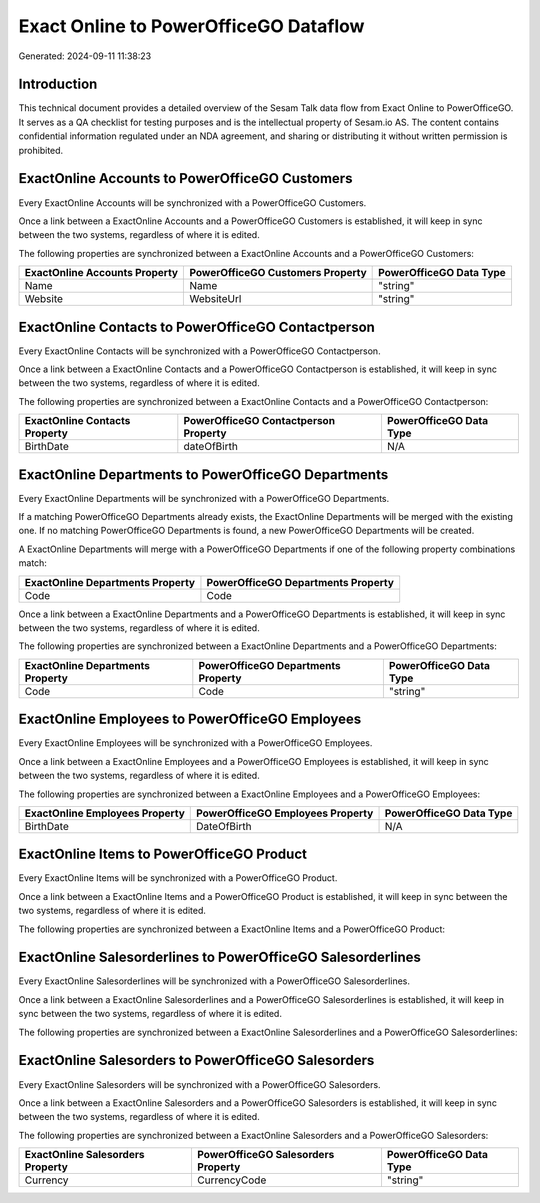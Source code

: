 ======================================
Exact Online to PowerOfficeGO Dataflow
======================================

Generated: 2024-09-11 11:38:23

Introduction
------------

This technical document provides a detailed overview of the Sesam Talk data flow from Exact Online to PowerOfficeGO. It serves as a QA checklist for testing purposes and is the intellectual property of Sesam.io AS. The content contains confidential information regulated under an NDA agreement, and sharing or distributing it without written permission is prohibited.

ExactOnline Accounts to PowerOfficeGO Customers
-----------------------------------------------
Every ExactOnline Accounts will be synchronized with a PowerOfficeGO Customers.

Once a link between a ExactOnline Accounts and a PowerOfficeGO Customers is established, it will keep in sync between the two systems, regardless of where it is edited.

The following properties are synchronized between a ExactOnline Accounts and a PowerOfficeGO Customers:

.. list-table::
   :header-rows: 1

   * - ExactOnline Accounts Property
     - PowerOfficeGO Customers Property
     - PowerOfficeGO Data Type
   * - Name
     - Name
     - "string"
   * - Website
     - WebsiteUrl
     - "string"


ExactOnline Contacts to PowerOfficeGO Contactperson
---------------------------------------------------
Every ExactOnline Contacts will be synchronized with a PowerOfficeGO Contactperson.

Once a link between a ExactOnline Contacts and a PowerOfficeGO Contactperson is established, it will keep in sync between the two systems, regardless of where it is edited.

The following properties are synchronized between a ExactOnline Contacts and a PowerOfficeGO Contactperson:

.. list-table::
   :header-rows: 1

   * - ExactOnline Contacts Property
     - PowerOfficeGO Contactperson Property
     - PowerOfficeGO Data Type
   * - BirthDate
     - dateOfBirth
     - N/A


ExactOnline Departments to PowerOfficeGO Departments
----------------------------------------------------
Every ExactOnline Departments will be synchronized with a PowerOfficeGO Departments.

If a matching PowerOfficeGO Departments already exists, the ExactOnline Departments will be merged with the existing one.
If no matching PowerOfficeGO Departments is found, a new PowerOfficeGO Departments will be created.

A ExactOnline Departments will merge with a PowerOfficeGO Departments if one of the following property combinations match:

.. list-table::
   :header-rows: 1

   * - ExactOnline Departments Property
     - PowerOfficeGO Departments Property
   * - Code
     - Code

Once a link between a ExactOnline Departments and a PowerOfficeGO Departments is established, it will keep in sync between the two systems, regardless of where it is edited.

The following properties are synchronized between a ExactOnline Departments and a PowerOfficeGO Departments:

.. list-table::
   :header-rows: 1

   * - ExactOnline Departments Property
     - PowerOfficeGO Departments Property
     - PowerOfficeGO Data Type
   * - Code
     - Code
     - "string"


ExactOnline Employees to PowerOfficeGO Employees
------------------------------------------------
Every ExactOnline Employees will be synchronized with a PowerOfficeGO Employees.

Once a link between a ExactOnline Employees and a PowerOfficeGO Employees is established, it will keep in sync between the two systems, regardless of where it is edited.

The following properties are synchronized between a ExactOnline Employees and a PowerOfficeGO Employees:

.. list-table::
   :header-rows: 1

   * - ExactOnline Employees Property
     - PowerOfficeGO Employees Property
     - PowerOfficeGO Data Type
   * - BirthDate
     - DateOfBirth
     - N/A


ExactOnline Items to PowerOfficeGO Product
------------------------------------------
Every ExactOnline Items will be synchronized with a PowerOfficeGO Product.

Once a link between a ExactOnline Items and a PowerOfficeGO Product is established, it will keep in sync between the two systems, regardless of where it is edited.

The following properties are synchronized between a ExactOnline Items and a PowerOfficeGO Product:

.. list-table::
   :header-rows: 1

   * - ExactOnline Items Property
     - PowerOfficeGO Product Property
     - PowerOfficeGO Data Type


ExactOnline Salesorderlines to PowerOfficeGO Salesorderlines
------------------------------------------------------------
Every ExactOnline Salesorderlines will be synchronized with a PowerOfficeGO Salesorderlines.

Once a link between a ExactOnline Salesorderlines and a PowerOfficeGO Salesorderlines is established, it will keep in sync between the two systems, regardless of where it is edited.

The following properties are synchronized between a ExactOnline Salesorderlines and a PowerOfficeGO Salesorderlines:

.. list-table::
   :header-rows: 1

   * - ExactOnline Salesorderlines Property
     - PowerOfficeGO Salesorderlines Property
     - PowerOfficeGO Data Type


ExactOnline Salesorders to PowerOfficeGO Salesorders
----------------------------------------------------
Every ExactOnline Salesorders will be synchronized with a PowerOfficeGO Salesorders.

Once a link between a ExactOnline Salesorders and a PowerOfficeGO Salesorders is established, it will keep in sync between the two systems, regardless of where it is edited.

The following properties are synchronized between a ExactOnline Salesorders and a PowerOfficeGO Salesorders:

.. list-table::
   :header-rows: 1

   * - ExactOnline Salesorders Property
     - PowerOfficeGO Salesorders Property
     - PowerOfficeGO Data Type
   * - Currency
     - CurrencyCode
     - "string"

